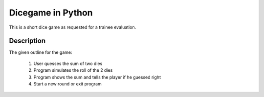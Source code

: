 ========
Dicegame in Python
========


This is a short dice game as requested for a trainee evaluation.


Description
===========

The given outline for the game:

	1. User quesses the sum of two dies
	2. Program simulates the roll of the 2 dies
	3. Program shows the sum and tells the player if he guessed right
	4. Start a new round or exit program